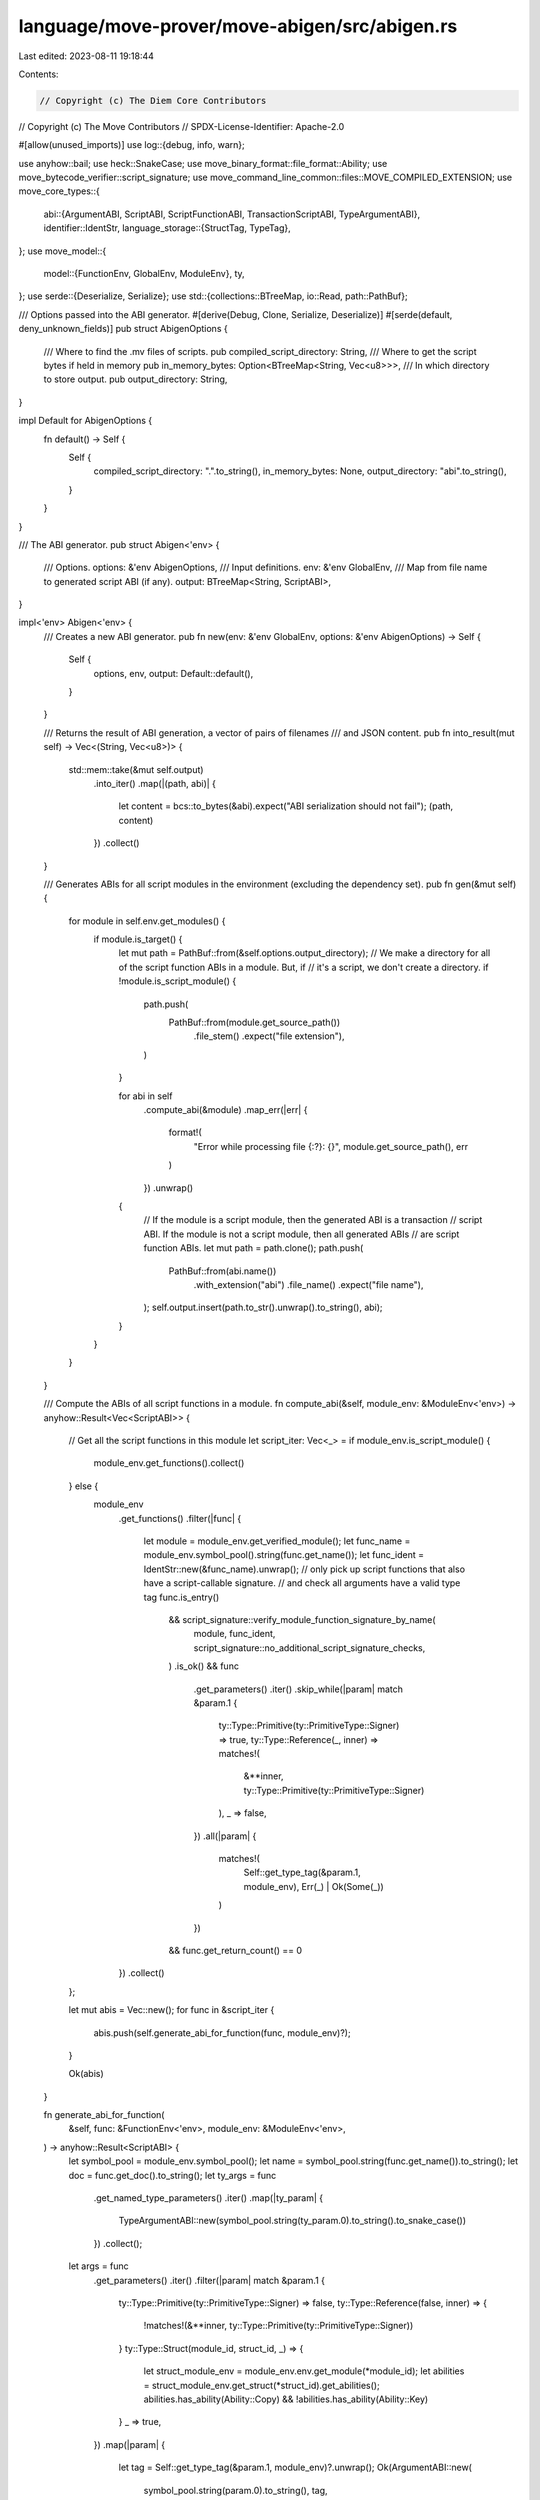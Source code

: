 language/move-prover/move-abigen/src/abigen.rs
==============================================

Last edited: 2023-08-11 19:18:44

Contents:

.. code-block:: rs

    // Copyright (c) The Diem Core Contributors
// Copyright (c) The Move Contributors
// SPDX-License-Identifier: Apache-2.0

#[allow(unused_imports)]
use log::{debug, info, warn};

use anyhow::bail;
use heck::SnakeCase;
use move_binary_format::file_format::Ability;
use move_bytecode_verifier::script_signature;
use move_command_line_common::files::MOVE_COMPILED_EXTENSION;
use move_core_types::{
    abi::{ArgumentABI, ScriptABI, ScriptFunctionABI, TransactionScriptABI, TypeArgumentABI},
    identifier::IdentStr,
    language_storage::{StructTag, TypeTag},
};
use move_model::{
    model::{FunctionEnv, GlobalEnv, ModuleEnv},
    ty,
};
use serde::{Deserialize, Serialize};
use std::{collections::BTreeMap, io::Read, path::PathBuf};

/// Options passed into the ABI generator.
#[derive(Debug, Clone, Serialize, Deserialize)]
#[serde(default, deny_unknown_fields)]
pub struct AbigenOptions {
    /// Where to find the .mv files of scripts.
    pub compiled_script_directory: String,
    /// Where to get the script bytes if held in memory
    pub in_memory_bytes: Option<BTreeMap<String, Vec<u8>>>,
    /// In which directory to store output.
    pub output_directory: String,
}

impl Default for AbigenOptions {
    fn default() -> Self {
        Self {
            compiled_script_directory: ".".to_string(),
            in_memory_bytes: None,
            output_directory: "abi".to_string(),
        }
    }
}

/// The ABI generator.
pub struct Abigen<'env> {
    /// Options.
    options: &'env AbigenOptions,
    /// Input definitions.
    env: &'env GlobalEnv,
    /// Map from file name to generated script ABI (if any).
    output: BTreeMap<String, ScriptABI>,
}

impl<'env> Abigen<'env> {
    /// Creates a new ABI generator.
    pub fn new(env: &'env GlobalEnv, options: &'env AbigenOptions) -> Self {
        Self {
            options,
            env,
            output: Default::default(),
        }
    }

    /// Returns the result of ABI generation, a vector of pairs of filenames
    /// and JSON content.
    pub fn into_result(mut self) -> Vec<(String, Vec<u8>)> {
        std::mem::take(&mut self.output)
            .into_iter()
            .map(|(path, abi)| {
                let content = bcs::to_bytes(&abi).expect("ABI serialization should not fail");
                (path, content)
            })
            .collect()
    }

    /// Generates ABIs for all script modules in the environment (excluding the dependency set).
    pub fn gen(&mut self) {
        for module in self.env.get_modules() {
            if module.is_target() {
                let mut path = PathBuf::from(&self.options.output_directory);
                // We make a directory for all of the script function ABIs in a module. But, if
                // it's a script, we don't create a directory.
                if !module.is_script_module() {
                    path.push(
                        PathBuf::from(module.get_source_path())
                            .file_stem()
                            .expect("file extension"),
                    )
                }

                for abi in self
                    .compute_abi(&module)
                    .map_err(|err| {
                        format!(
                            "Error while processing file {:?}: {}",
                            module.get_source_path(),
                            err
                        )
                    })
                    .unwrap()
                {
                    // If the module is a script module, then the generated ABI is a transaction
                    // script ABI. If the module is not a script module, then all generated ABIs
                    // are script function ABIs.
                    let mut path = path.clone();
                    path.push(
                        PathBuf::from(abi.name())
                            .with_extension("abi")
                            .file_name()
                            .expect("file name"),
                    );
                    self.output.insert(path.to_str().unwrap().to_string(), abi);
                }
            }
        }
    }

    /// Compute the ABIs of all script functions in a module.
    fn compute_abi(&self, module_env: &ModuleEnv<'env>) -> anyhow::Result<Vec<ScriptABI>> {
        // Get all the script functions in this module
        let script_iter: Vec<_> = if module_env.is_script_module() {
            module_env.get_functions().collect()
        } else {
            module_env
                .get_functions()
                .filter(|func| {
                    let module = module_env.get_verified_module();
                    let func_name = module_env.symbol_pool().string(func.get_name());
                    let func_ident = IdentStr::new(&func_name).unwrap();
                    // only pick up script functions that also have a script-callable signature.
                    // and check all arguments have a valid type tag
                    func.is_entry()
                        && script_signature::verify_module_function_signature_by_name(
                            module,
                            func_ident,
                            script_signature::no_additional_script_signature_checks,
                        )
                        .is_ok()
                        && func
                            .get_parameters()
                            .iter()
                            .skip_while(|param| match &param.1 {
                                ty::Type::Primitive(ty::PrimitiveType::Signer) => true,
                                ty::Type::Reference(_, inner) => matches!(
                                    &**inner,
                                    ty::Type::Primitive(ty::PrimitiveType::Signer)
                                ),
                                _ => false,
                            })
                            .all(|param| {
                                matches!(
                                    Self::get_type_tag(&param.1, module_env),
                                    Err(_) | Ok(Some(_))
                                )
                            })
                        && func.get_return_count() == 0
                })
                .collect()
        };

        let mut abis = Vec::new();
        for func in &script_iter {
            abis.push(self.generate_abi_for_function(func, module_env)?);
        }

        Ok(abis)
    }

    fn generate_abi_for_function(
        &self,
        func: &FunctionEnv<'env>,
        module_env: &ModuleEnv<'env>,
    ) -> anyhow::Result<ScriptABI> {
        let symbol_pool = module_env.symbol_pool();
        let name = symbol_pool.string(func.get_name()).to_string();
        let doc = func.get_doc().to_string();
        let ty_args = func
            .get_named_type_parameters()
            .iter()
            .map(|ty_param| {
                TypeArgumentABI::new(symbol_pool.string(ty_param.0).to_string().to_snake_case())
            })
            .collect();
        let args = func
            .get_parameters()
            .iter()
            .filter(|param| match &param.1 {
                ty::Type::Primitive(ty::PrimitiveType::Signer) => false,
                ty::Type::Reference(false, inner) => {
                    !matches!(&**inner, ty::Type::Primitive(ty::PrimitiveType::Signer))
                }
                ty::Type::Struct(module_id, struct_id, _) => {
                    let struct_module_env = module_env.env.get_module(*module_id);
                    let abilities = struct_module_env.get_struct(*struct_id).get_abilities();
                    abilities.has_ability(Ability::Copy) && !abilities.has_ability(Ability::Key)
                }
                _ => true,
            })
            .map(|param| {
                let tag = Self::get_type_tag(&param.1, module_env)?.unwrap();
                Ok(ArgumentABI::new(
                    symbol_pool.string(param.0).to_string(),
                    tag,
                ))
            })
            .collect::<anyhow::Result<_>>()?;

        // This is a transaction script, so include the code, but no module ID
        if module_env.is_script_module() {
            let code = self.load_compiled_bytes(module_env)?.to_vec();
            Ok(ScriptABI::TransactionScript(TransactionScriptABI::new(
                name, doc, code, ty_args, args,
            )))
        } else {
            // This is a script function, so no code. But we need to include the module ID
            Ok(ScriptABI::ScriptFunction(ScriptFunctionABI::new(
                name,
                module_env.get_verified_module().self_id(),
                doc,
                ty_args,
                args,
            )))
        }
    }

    fn load_compiled_bytes(&self, module_env: &ModuleEnv<'env>) -> anyhow::Result<Vec<u8>> {
        match &self.options.in_memory_bytes {
            Some(map) => {
                let path =
                    PathBuf::from(module_env.get_source_path().to_string_lossy().to_string())
                        .file_stem()
                        .expect("file stem")
                        .to_string_lossy()
                        .to_string();
                Ok(map.get(&path).unwrap().clone())
            }
            None => {
                let mut path = PathBuf::from(&self.options.compiled_script_directory);
                path.push(
                    PathBuf::from(module_env.get_source_path())
                        .with_extension(MOVE_COMPILED_EXTENSION)
                        .file_name()
                        .expect("file name"),
                );
                let mut f = match std::fs::File::open(path.clone()) {
                    Ok(f) => f,
                    Err(error) => bail!("Failed to open compiled file {:?}: {}", path, error),
                };
                let mut bytes = Vec::new();
                f.read_to_end(&mut bytes)?;
                Ok(bytes)
            }
        }
    }

    fn get_type_tag(
        ty0: &ty::Type,
        module_env: &ModuleEnv<'env>,
    ) -> anyhow::Result<Option<TypeTag>> {
        use ty::Type::*;
        let tag = match ty0 {
            Primitive(prim) => {
                use ty::PrimitiveType::*;
                match prim {
                    Bool => TypeTag::Bool,
                    U8 => TypeTag::U8,
                    U16 => TypeTag::U16,
                    U32 => TypeTag::U32,
                    U64 => TypeTag::U64,
                    U128 => TypeTag::U128,
                    U256 => TypeTag::U256,
                    Address => TypeTag::Address,
                    Signer => TypeTag::Signer,
                    Num | Range | EventStore => {
                        bail!("Type {:?} is not allowed in scripts.", ty0)
                    }
                }
            }
            Vector(ty) => {
                let tag = match Self::get_type_tag(ty, module_env)? {
                    Some(tag) => tag,
                    None => return Ok(None),
                };
                TypeTag::Vector(Box::new(tag))
            }
            Struct(module_id, struct_id, vec_type) => {
                let expect_msg = format!("type {:?} is not allowed in scription function", ty0);
                let struct_module_env = module_env.env.get_module(*module_id);
                let abilities = struct_module_env.get_struct(*struct_id).get_abilities();
                if abilities.has_ability(Ability::Copy) && !abilities.has_ability(Ability::Key) {
                    TypeTag::Struct(Box::new(StructTag {
                        address: *struct_module_env.self_address(),
                        module: struct_module_env.get_identifier(),
                        name: struct_module_env
                            .get_struct(*struct_id)
                            .get_identifier()
                            .unwrap_or_else(|| panic!("{}", expect_msg)),
                        type_params: vec_type
                            .iter()
                            .map(|e| {
                                Self::get_type_tag(e, module_env)
                                    .unwrap_or_else(|_| panic!("{}", expect_msg))
                            })
                            .map(|e| e.unwrap_or_else(|| panic!("{}", expect_msg)))
                            .collect(),
                    }))
                } else {
                    return Ok(None);
                }
            }
            Tuple(_)
            | TypeParameter(_)
            | Fun(_, _)
            | TypeDomain(_)
            | ResourceDomain(..)
            | Error
            | Var(_)
            | Reference(_, _) => return Ok(None),
        };
        Ok(Some(tag))
    }
}



